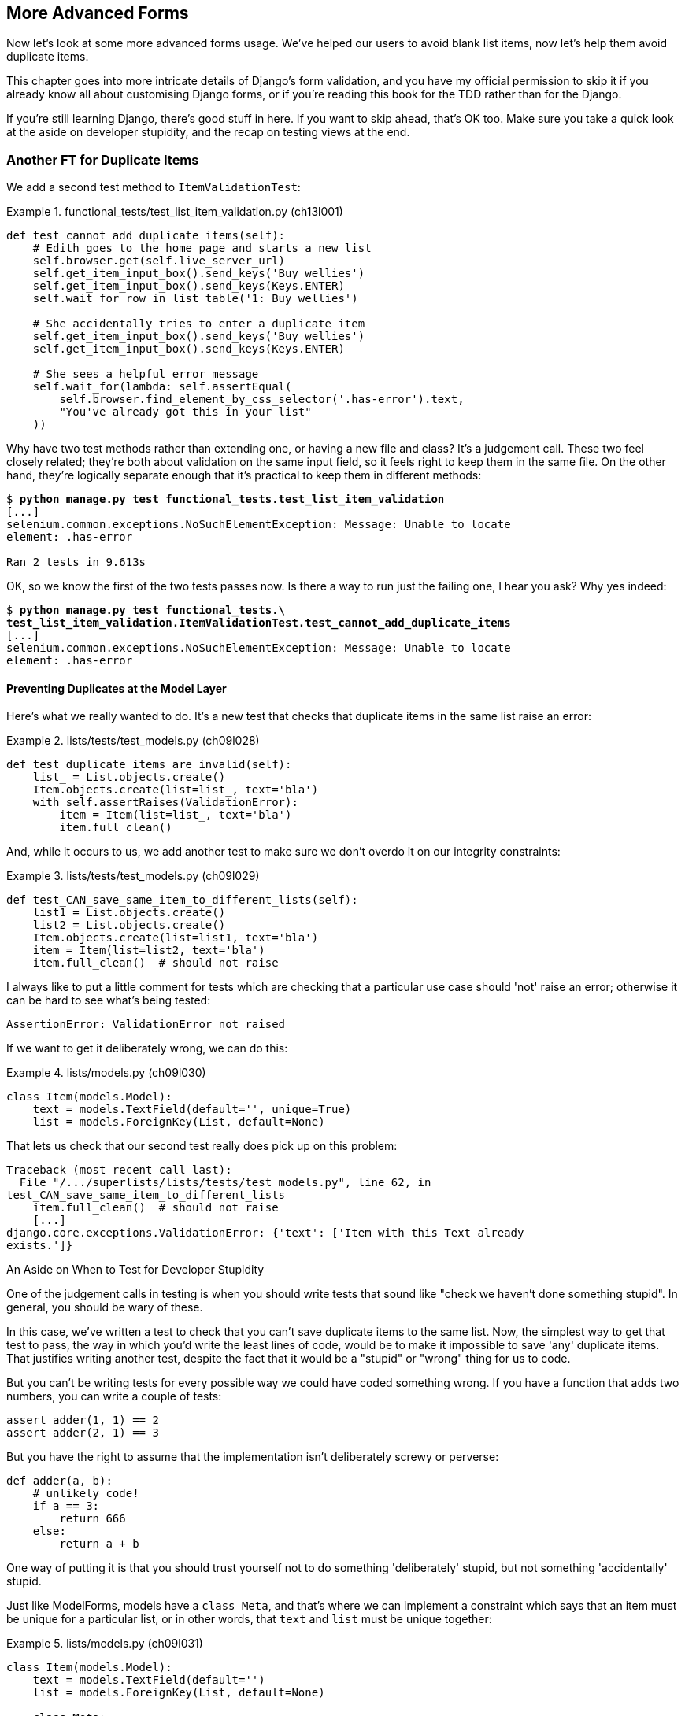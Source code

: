 [[chapter_advanced_forms]]
More Advanced Forms 
-------------------


Now let's look at some more advanced forms usage.  We've helped our users
to avoid blank list items, now let's help them avoid duplicate items.

This chapter goes into more intricate details of Django's form validation, and
you have my official permission to skip it if you already know all about
customising Django forms, or if you're reading this book for the TDD rather
than for the Django.

If you're still learning Django, there's good stuff in here.  If you
want to skip ahead, that's OK too. Make sure you take a quick look at the aside
on developer stupidity, and the recap on testing views at the end.


Another FT for Duplicate Items
~~~~~~~~~~~~~~~~~~~~~~~~~~~~~~



((("form data validation", "for duplicate items", id="FDVduplicate15")))We add a second test method to `ItemValidationTest`:

[role="sourcecode"]
.functional_tests/test_list_item_validation.py (ch13l001)
====
[source,python]
----
def test_cannot_add_duplicate_items(self):
    # Edith goes to the home page and starts a new list
    self.browser.get(self.live_server_url)
    self.get_item_input_box().send_keys('Buy wellies')
    self.get_item_input_box().send_keys(Keys.ENTER)
    self.wait_for_row_in_list_table('1: Buy wellies')

    # She accidentally tries to enter a duplicate item
    self.get_item_input_box().send_keys('Buy wellies')
    self.get_item_input_box().send_keys(Keys.ENTER)

    # She sees a helpful error message
    self.wait_for(lambda: self.assertEqual(
        self.browser.find_element_by_css_selector('.has-error').text,
        "You've already got this in your list"
    ))
----
====

Why have two test methods rather than extending one, or having a new file
and class?  It's a judgement call.  These two feel closely related; they're
both about validation on the same input field, so it feels right to
keep them in the same file.  On the other hand, they're logically separate
enough that it's practical to keep them in different methods:


[subs="specialcharacters,macros"]
----
$ pass:quotes[*python manage.py test functional_tests.test_list_item_validation*] 
[...]
selenium.common.exceptions.NoSuchElementException: Message: Unable to locate
element: .has-error

Ran 2 tests in 9.613s
----

OK, so we know the first of the two tests passes now. Is there a way to run
just the failing one, I hear you ask?  Why yes indeed:

[subs="specialcharacters,macros"]
----
$ pass:quotes[*python manage.py test functional_tests.\
test_list_item_validation.ItemValidationTest.test_cannot_add_duplicate_items*] 
[...]
selenium.common.exceptions.NoSuchElementException: Message: Unable to locate
element: .has-error
----


Preventing Duplicates at the Model Layer
^^^^^^^^^^^^^^^^^^^^^^^^^^^^^^^^^^^^^^^^


Here's what we really wanted to do.  It's a new test that checks that duplicate
items in the same list raise an error:

[role="sourcecode"]
.lists/tests/test_models.py (ch09l028)
====
[source,python]
----
def test_duplicate_items_are_invalid(self):
    list_ = List.objects.create()
    Item.objects.create(list=list_, text='bla')
    with self.assertRaises(ValidationError):
        item = Item(list=list_, text='bla')
        item.full_clean()
----
====

And, while it occurs to us, we add another test to make sure we don't 
overdo it on our integrity constraints:


[role="sourcecode"]
.lists/tests/test_models.py (ch09l029)
====
[source,python]
----
def test_CAN_save_same_item_to_different_lists(self):
    list1 = List.objects.create()
    list2 = List.objects.create()
    Item.objects.create(list=list1, text='bla')
    item = Item(list=list2, text='bla')
    item.full_clean()  # should not raise
----
====

I always like to put a little comment for tests which are checking 
that a particular use case should 'not' raise an error; otherwise
it can be hard to see what's being tested:

----
AssertionError: ValidationError not raised
----

If we want to get it deliberately wrong, we can do this:


[role="sourcecode"]
.lists/models.py (ch09l030)
====
[source,python]
----
class Item(models.Model):
    text = models.TextField(default='', unique=True)
    list = models.ForeignKey(List, default=None)
----
====

That lets us check that our second test really does pick up on this
problem:

----
Traceback (most recent call last):
  File "/.../superlists/lists/tests/test_models.py", line 62, in
test_CAN_save_same_item_to_different_lists
    item.full_clean()  # should not raise
    [...]
django.core.exceptions.ValidationError: {'text': ['Item with this Text already
exists.']}
----


[[testing-for-stupidity]]
.An Aside on When to Test for Developer Stupidity
*******************************************************************************

One of the judgement calls in testing is when you should write tests that sound
like "check we haven't done something stupid".  In general, you should be wary
of these.


In this case, we've written a test to check that you can't save duplicate items
to the same list.  Now, the simplest way to get that test to pass, the way in
which you'd write the least lines of code, would be to make it impossible to
save 'any' duplicate items.  That justifies writing another test, despite the
fact that it would be a "stupid" or "wrong" thing for us to code.

But you can't be writing tests for every possible way we could have coded
something wrong.  If you have a function that adds two numbers, you can write
a couple of tests:

[role="skipme"]
[source,python]
----
assert adder(1, 1) == 2
assert adder(2, 1) == 3
----

But you have the right to assume that the implementation isn't deliberately
screwy or perverse:

[role="skipme"]
[source,python]
----
def adder(a, b):
    # unlikely code!
    if a == 3:
        return 666
    else:
        return a + b
----

One way of putting it is that you should trust yourself not to do something
'deliberately' stupid, but not something 'accidentally' stupid.
*******************************************************************************

Just like ++ModelForm++s, models have a `class Meta`, and that's where we can
implement a constraint which says that an item must be unique for a
particular list, or in other words, that `text` and `list` must be unique
together:

[role="sourcecode"]
.lists/models.py (ch09l031)
====
[source,python]
----
class Item(models.Model):
    text = models.TextField(default='')
    list = models.ForeignKey(List, default=None)

    class Meta:
        unique_together = ('list', 'text')
----
====

You might want to take a quick peek at the 
https://docs.djangoproject.com/en/1.11/ref/models/options/[Django docs on model
`Meta` attributes] at this point.


A Little Digression on Queryset Ordering and String Representations
^^^^^^^^^^^^^^^^^^^^^^^^^^^^^^^^^^^^^^^^^^^^^^^^^^^^^^^^^^^^^^^^^^^

//TODO: actually, this error will never appear with the new migrations
// framework. could drop this whole section?

When we run the tests they reveal an unexpected failure:

[role="skipme"]
----
======================================================================
FAIL: test_saving_and_retrieving_items
(lists.tests.test_models.ListAndItemModelsTest)
 ---------------------------------------------------------------------
Traceback (most recent call last):
  File "/.../superlists/lists/tests/test_models.py", line 31, in
test_saving_and_retrieving_items
    self.assertEqual(first_saved_item.text, 'The first (ever) list item')
AssertionError: 'Item the second' != 'The first (ever) list item'
- Item the second
[...]
----

NOTE: Depending on your platform and its SQLite installation, you may
    not see this error. You can follow along anyway; the code and tests are
    interesting in their own right.

That's a bit of a puzzler. A bit of print-based debugging:

[role="sourcecode skipme"]
.lists/tests/test_models.py
====
[source,python]
----
    first_saved_item = saved_items[0]
    print(first_saved_item.text)
    second_saved_item = saved_items[1]
    print(second_saved_item.text)
    self.assertEqual(first_saved_item.text, 'The first (ever) list item')
----
====

will show us...

[role="skipme"]
----
.....Item the second
The first (ever) list item
F.....
----

It looks like our uniqueness constraint has messed with the default ordering
of queries like `Item.objects.all()`.  Although we already have a failing test,
it's best to add a new test that explicitly tests for ordering:


[role="sourcecode"]
.lists/tests/test_models.py (ch09l032)
====
[source,python]
----
    def test_list_ordering(self):
        list1 = List.objects.create()
        item1 = Item.objects.create(list=list1, text='i1')
        item2 = Item.objects.create(list=list1, text='item 2')
        item3 = Item.objects.create(list=list1, text='3')
        self.assertEqual(
            Item.objects.all(),
            [item1, item2, item3]
        )
----
====


That gives us a new failure, but it's not a very readable one:

----
AssertionError: <QuerySet [<Item: Item object>, <Item: Item object>, <Item:
Item object>]> != [<Item: Item object>, <Item: Item object>, <Item: Item
object>]
----


We need a better string representation for our objects.  Let's add another
unit test:


NOTE: Ordinarily you would be wary of adding more failing tests when you
    already have some--it makes reading test output that much more complicated,
    and just generally makes you nervous. Will we ever get back to a working
    state? In this case, they're all quite simple tests, so I'm not worried.


[role="sourcecode"]
.lists/tests/test_models.py (ch13l008)
====
[source,python]
----
def test_string_representation(self):
    item = Item(text='some text')
    self.assertEqual(str(item), 'some text')
----
====

That gives us:

----
AssertionError: 'Item object' != 'some text'
----

As well as the other two failures.  Let's start fixing them all now:


[role="sourcecode"]
.lists/models.py (ch09l034)
====
[source,python]
----
class Item(models.Model):
    [...]

    def __str__(self):
        return self.text
----
====

NOTE: In Python 2.x versions of Django, the string representation method used
    to be `__unicode__`. Like much string handling, this is simplified in
    Python 3. See the
    https://docs.djangoproject.com/en/1.11/topics/python3/#str-and-unicode-methods[Django docs].


Now we're down to two failures, and the ordering test has a more readable
failure message:

----
AssertionError: <QuerySet [<Item: i1>, <Item: item 2>, <Item: 3>]> != [<Item:
i1>, <Item: item 2>, <Item: 3>]

----

We can fix that in the `class Meta`:

[role="sourcecode"]
.lists/models.py (ch09l035)
====
[source,python]
----
    class Meta:
        ordering = ('id',)
        unique_together = ('list', 'text')
----
====

Does that work?

----
AssertionError: <QuerySet [<Item: i1>, <Item: item 2>, <Item: 3>]> != [<Item:
i1>, <Item: item 2>, <Item: 3>]
----

Urp?  It has worked; you can see the items 'are' in the same order, but the
tests are confused.  I keep running into this problem actually--Django
querysets don't compare well with lists.  We can fix it by converting the
queryset to a listfootnote:[You could also check out `assertSequenceEqual` from `unittest`, and
`assertQuerysetEqual` from Django's test tools, although I confess when I last
looked at `assertQuerysetEqual` I was quite baffled...]
in our test:

[role="sourcecode"]
.lists/tests/test_models.py (ch09l036)
====
[source,python]
----
    self.assertEqual(
        list(Item.objects.all()),
        [item1, item2, item3]
    )
----
====

That works; we get a fully passing test suite:

----
OK
----

[[rewrite-model-test]]
Rewriting the Old Model Test 
^^^^^^^^^^^^^^^^^^^^^^^^^^^^


That long-winded model test did serendipitously help us find an unexpected
bug, but now it's time to rewrite it. I wrote it in a very verbose style to
introduce the Django ORM, but in fact, now that we have the explicit test for
ordering, we can get the same coverage from a couple of much shorter tests. 
Delete `test_saving_and_retrieving_items` and replace with this:

[role="sourcecode"]
.lists/tests/test_models.py (ch13l010)
====
[source,python]
----
class ListAndItemModelsTest(TestCase):

    def test_default_text(self):
        item = Item()
        self.assertEqual(item.text, '')

        
    def test_item_is_related_to_list(self):
        list_ = List.objects.create()
        item = Item()
        item.list = list_
        item.save()
        self.assertIn(item, list_.item_set.all())

    [...]
----
====
 
That's more than enough really--a check of the default values of attributes
on a freshly initialized model object is enough to sanity-check that we've
probably set some fields up in 'models.py'.  The "item is related to list" test
is a real "belt and braces" test to make sure that our foreign key relationship
works.

While we're at it, we can split this file out into tests for `Item` and tests
for `List` (there's only one of the latter, `test_get_absolute_url`):

[role="sourcecode"]
.lists/tests/test_models.py (ch13l011)
====
[source,python]
----
class ItemModelTest(TestCase):

    def test_default_text(self):
        [...]



class ListModelTest(TestCase):

    def test_get_absolute_url(self):
        [...]
----
====

That's neater and tidier:

[subs="specialcharacters,macros"]
----
$ pass:quotes[*python manage.py test lists*]
[...]
Ran 29 tests in 0.092s

OK
----


Some Integrity Errors Do Show Up on Save
^^^^^^^^^^^^^^^^^^^^^^^^^^^^^^^^^^^^^^^^



A final aside before we move on. Do you remember I mentioned in
<<chapter_database_layer_validation>> that some data integrity errors 'are' picked up
on save?  It all depends on whether the integrity constraint is actually being
enforced by the database.

Try running `makemigrations` and you'll see that Django wants to add the 
`unique_together` constraint to the database itself, rather than just having
it as an application-layer constraint:

[subs="specialcharacters,macros"]
----
$ pass:quotes[*python manage.py makemigrations*]
Migrations for 'lists':
  lists/migrations/0005_auto_20140414_2038.py
    - Change Meta options on item
    - Alter unique_together for item (1 constraint(s))
----

Now if we change our duplicates test to do a `.save` instead of a
`.full_clean`...

[role="sourcecode"]
.lists/tests/test_models.py
====
[source,python]
----
    def test_duplicate_items_are_invalid(self):
        list_ = List.objects.create()
        Item.objects.create(list=list_, text='bla')
        with self.assertRaises(ValidationError):
            item = Item(list=list_, text='bla')
            # item.full_clean()
            item.save()
----
====

It gives:

----
ERROR: test_duplicate_items_are_invalid (lists.tests.test_models.ItemModelTest)
[...]
    return Database.Cursor.execute(self, query, params)
sqlite3.IntegrityError: UNIQUE constraint failed: lists_item.list_id,
lists_item.text
[...]
django.db.utils.IntegrityError: UNIQUE constraint failed: lists_item.list_id,
lists_item.text
----

You can see that the error bubbles up from SQLite, and it's a different
error to the one we want, an `IntegrityError` instead of a `ValidationError`.


Let's revert our changes to the test, and see them all passing again:

[role="dofirst-ch13l013"]
[subs="specialcharacters,macros"]
----
$ pass:quotes[*python manage.py test lists*]
[...]
Ran 29 tests in 0.092s
OK
----

And now it's time to commit our model-layer changes:

[role="small-code"]
[subs="specialcharacters,macros"]
----
$ pass:[<strong>git status</strong>] # should show changes to tests + models and new migration
# let's give our new migration a better name
$ pass:[<strong>mv lists/migrations/0005_auto* lists/migrations/0005_list_item_unique_together.py</strong>]
$ pass:[<strong>git add lists</strong>]
$ pass:[<strong>git diff --staged</strong>]
$ pass:[<strong>git commit -am "Implement duplicate item validation at model layer"</strong>]
----


Experimenting with Duplicate Item Validation at the Views Layer
~~~~~~~~~~~~~~~~~~~~~~~~~~~~~~~~~~~~~~~~~~~~~~~~~~~~~~~~~~~~~~~


Let's try running our FT, just to see where we are:

----
selenium.common.exceptions.NoSuchElementException: Message: Unable to locate
element: .has-error

----

In case you didn't see it as it flew past, the site is 500ing.footnote:[It's showing a server error, code 500.  Gotta get with the jargon!]
A quick unit test at the view level ought to clear this up:


[role="sourcecode"]
.lists/tests/test_views.py (ch13l014)
====
[source,python]
----
class ListViewTest(TestCase):
    [...]

    def test_for_invalid_input_shows_error_on_page(self):
        [...]


    def test_duplicate_item_validation_errors_end_up_on_lists_page(self):
        list1 = List.objects.create()
        item1 = Item.objects.create(list=list1, text='textey')
        response = self.client.post(
            f'/lists/{list1.id}/',
            data={'text': 'textey'}
        )

        expected_error = escape("You've already got this in your list")
        self.assertContains(response, expected_error)
        self.assertTemplateUsed(response, 'list.html')
        self.assertEqual(Item.objects.all().count(), 1)
----
====

Gives:

----
django.db.utils.IntegrityError: UNIQUE constraint failed: lists_item.list_id,
lists_item.text
----

We want to avoid integrity errors! Ideally, we want the call to `is_valid` to
somehow notice the duplication error before we even try to save, but to do
that, our form will need to know what list it's being used for, in advance.

Let's put a skip on that test for now:

[role="sourcecode"]
.lists/tests/test_views.py (ch13l015)
====
[source,python]
----
from unittest import skip
[...]

    @skip
    def test_duplicate_item_validation_errors_end_up_on_lists_page(self):
----
====


A More Complex Form to Handle Uniqueness Validation
~~~~~~~~~~~~~~~~~~~~~~~~~~~~~~~~~~~~~~~~~~~~~~~~~~~

The form to create a new list only needs to know one thing, the new item text.
A form which validates that list items are unique needs to know the list too.
Just like we overrode the save method on our `ItemForm`, this time we'll
override the constructor on our new form class so that it knows what list it
applies to.

We duplicate our tests for the previous form, tweaking them slightly:

[role="sourcecode"]
.lists/tests/test_forms.py (ch13l016)
====
[source,python]
----
from lists.forms import (
    DUPLICATE_ITEM_ERROR, EMPTY_ITEM_ERROR,
    ExistingListItemForm, ItemForm
)
[...]

class ExistingListItemFormTest(TestCase):

    def test_form_renders_item_text_input(self):
        list_ = List.objects.create()
        form = ExistingListItemForm(for_list=list_)
        self.assertIn('placeholder="Enter a to-do item"', form.as_p())


    def test_form_validation_for_blank_items(self):
        list_ = List.objects.create()
        form = ExistingListItemForm(for_list=list_, data={'text': ''})
        self.assertFalse(form.is_valid())
        self.assertEqual(form.errors['text'], [EMPTY_ITEM_ERROR])


    def test_form_validation_for_duplicate_items(self):
        list_ = List.objects.create()
        Item.objects.create(list=list_, text='no twins!')
        form = ExistingListItemForm(for_list=list_, data={'text': 'no twins!'})
        self.assertFalse(form.is_valid())
        self.assertEqual(form.errors['text'], [DUPLICATE_ITEM_ERROR])
----
====

Next we iterate through a few TDD cycles  until we get a form with a
custom constructor, which just ignores its `for_list` argument. 
(I won't show them all, but I'm sure you'll do them, right? Remember, the Goat
sees all.)


[role="sourcecode"]
.lists/forms.py (ch09l071)
====
[source,python]
----
DUPLICATE_ITEM_ERROR = "You've already got this in your list"
[...]
class ExistingListItemForm(forms.models.ModelForm):
    def __init__(self, for_list, *args, **kwargs):
        super().__init__(*args, **kwargs)
----
====

At this point our error should be:

----
ValueError: ModelForm has no model class specified.
----

Then let's see if making it inherit from our existing form helps:

[role="sourcecode"]
.lists/forms.py (ch09l072)
====
[source,python]
----
class ExistingListItemForm(ItemForm):
    def __init__(self, for_list, *args, **kwargs):
        super().__init__(*args, **kwargs)
----
====

Yes, that takes us down to just one failure:

----
FAIL: test_form_validation_for_duplicate_items
(lists.tests.test_forms.ExistingListItemFormTest)
    self.assertFalse(form.is_valid())
AssertionError: True is not false
----

The next step requires a little knowledge of Django's internals, but you
can read up on it in the Django docs on 
https://docs.djangoproject.com/en/1.11/ref/models/instances/#validating-objects[model
validation] and
https://docs.djangoproject.com/en/1.11/ref/forms/validation/[form validation].

Django uses a method called `validate_unique`, both on forms and models, and
we can use both, in conjunction with the `instance` attribute:

[role="sourcecode"]
.lists/forms.py
====
[source,python]
----
from django.core.exceptions import ValidationError
[...]

class ExistingListItemForm(ItemForm):

    def __init__(self, for_list, *args, **kwargs):
        super().__init__(*args, **kwargs)
        self.instance.list = for_list


    def validate_unique(self):
        try:
            self.instance.validate_unique()
        except ValidationError as e:
            e.error_dict = {'text': [DUPLICATE_ITEM_ERROR]}
            self._update_errors(e)
----
====
//ch10l018

That's a bit of Django voodoo right there, but we basically take the validation
error, adjust its error message, and then pass it back into the form.


And we're there!  A quick commit:

[subs="specialcharacters,quotes"]
----
$ *git diff*
$ *git commit -a*
----


Using the Existing List Item Form in the List View
~~~~~~~~~~~~~~~~~~~~~~~~~~~~~~~~~~~~~~~~~~~~~~~~~~

Now let's see if we can put this form to work in our view.

We remove the skip, and while we're at it, we can use our new constant. Tidy.

[role="sourcecode"]
.lists/tests/test_views.py (ch13l049)
====
[source,python]
----
from lists.forms import (
    DUPLICATE_ITEM_ERROR, EMPTY_ITEM_ERROR,
    ExistingListItemForm, ItemForm,
)
[...]

    def test_duplicate_item_validation_errors_end_up_on_lists_page(self):
        [...]
        expected_error = escape(DUPLICATE_ITEM_ERROR)
----
====

That brings back our integrity error:

----
django.db.utils.IntegrityError: UNIQUE constraint failed: lists_item.list_id,
lists_item.text
----

Our fix for this is to switch to using the new form class.  Before we implement
it, let's find the tests where we check the form class, and adjust them:

[role="sourcecode"]
.lists/tests/test_views.py (ch13l050)
====
[source,python]
----
class ListViewTest(TestCase):
[...]

    def test_displays_item_form(self):
        list_ = List.objects.create()
        response = self.client.get(f'/lists/{list_.id}/')
        self.assertIsInstance(response.context['form'], ExistingListItemForm)
        self.assertContains(response, 'name="text"')

    [...]

    def test_for_invalid_input_passes_form_to_template(self):
        response = self.post_invalid_input()
        self.assertIsInstance(response.context['form'], ExistingListItemForm)
----
====

That gives us:

----
AssertionError: <ItemForm bound=False, valid=False, fields=(text)> is not an
instance of <class 'lists.forms.ExistingListItemForm'>
----

So we can adjust the view:

[role="sourcecode"]
.lists/views.py (ch13l051)
====
[source,python]
----
from lists.forms import ExistingListItemForm, ItemForm
[...]
def view_list(request, list_id):
    list_ = List.objects.get(id=list_id)
    form = ExistingListItemForm(for_list=list_)
    if request.method == 'POST':
        form = ExistingListItemForm(for_list=list_, data=request.POST)
        if form.is_valid():
            form.save()
            [...]
----
====


And that 'almost' fixes everything, except for an unexpected fail:

----
TypeError: save() missing 1 required positional argument: 'for_list'
----

Our custom save method from the parent `ItemForm` is no longer needed. 
Let's make a quick unit test for that:


[role="sourcecode"]
.lists/tests/test_forms.py (ch13l053)
====
[source,python]
----
def test_form_save(self):
    list_ = List.objects.create()
    form = ExistingListItemForm(for_list=list_, data={'text': 'hi'})
    new_item = form.save()
    self.assertEqual(new_item, Item.objects.all()[0])
----
====

We can make our form call the grandparent save method:

[role="sourcecode"]
.lists/forms.py (ch13l054)
====
[source,python]
----
    def save(self):
        return forms.models.ModelForm.save(self)
----
====

NOTE: Personal opinion here: I could have used `super`, but I prefer not to use
`super` when it requires arguments, e.g., to get a grandparent method. I find
Python 3's `super()` with no args awesome to get the immediate parent. Anything
else is too error-prone, and I find it ugly besides. YMMV.


And we're there!  All the unit tests pass:

[subs="specialcharacters,macros"]
----
$ pass:quotes[*python manage.py test lists*]
[...]
Ran 34 tests in 0.082s

OK
----

And so does our FT for validation:

[subs="specialcharacters,macros"]
----
$ pass:quotes[*python manage.py test functional_tests.test_list_item_validation*]
[...]
..
 ---------------------------------------------------------------------
Ran 2 tests in 12.048s

OK
----

As a final check, we rerun 'all' the FTs:

[subs="specialcharacters,macros"]
----
$ pass:quotes[*python manage.py test functional_tests*]
[...]
.....
 ---------------------------------------------------------------------
Ran 5 tests in 19.048s

OK
----

Hooray! Time for a final commit, and a wrap-up of what we've learned about
testing views over the last few chapters.





Wrapping Up: What We've Learned about Testing Django
~~~~~~~~~~~~~~~~~~~~~~~~~~~~~~~~~~~~~~~~~~~~~~~~~~~~

We're now at a point where our app looks a lot more like a "standard"
Django app, and it implements the three common Django layers: models,
forms, and views.  We no longer have any "training wheels&#x201d;-style tests,
and our code looks pretty much like code we'd be happy to see in a 
real app.

We have one unit test file for each of our key source code files.  Here's
a recap of the biggest (and highest-level) one, 'test_views':

.What to Test in Views
******************************************************************************

'Partial listing showing key tests and assertions:'

[role="sourcecode skipme small-code"]
.lists/tests/test_views.py
====
[source,python]
----
class ListViewTest(TestCase):
  def test_uses_list_template(self):
      response = self.client.get(f'/lists/{list_.id}/') #<1>
      self.assertTemplateUsed(response, 'list.html') #<2>
  def test_passes_correct_list_to_template(self):
      self.assertEqual(response.context['list'], correct_list) #<3>
  def test_displays_item_form(self):
      self.assertIsInstance(response.context['form'], ExistingListItemForm) #<4>
      self.assertContains(response, 'name="text"')
  def test_displays_only_items_for_that_list(self):
      self.assertContains(response, 'itemey 1') #<5>
      self.assertContains(response, 'itemey 2') #<5>
      self.assertNotContains(response, 'other list item 1') #<5>
  def test_can_save_a_POST_request_to_an_existing_list(self):
      self.assertEqual(Item.objects.count(), 1) #<6>
      self.assertEqual(new_item.text, 'A new item for an existing list') #<6>
  def test_POST_redirects_to_list_view(self):
      self.assertRedirects(response, f'/lists/{correct_list.id}/') #<6>
  def test_for_invalid_input_nothing_saved_to_db(self):
      self.assertEqual(Item.objects.count(), 0) #<6>
  def test_for_invalid_input_renders_list_template(self):
      self.assertEqual(response.status_code, 200)
      self.assertTemplateUsed(response, 'list.html') #<6>
  def test_for_invalid_input_passes_form_to_template(self):
      self.assertIsInstance(response.context['form'], ExistingListItemForm) #<7>
  def test_for_invalid_input_shows_error_on_page(self):
      self.assertContains(response, escape(EMPTY_ITEM_ERROR)) #<7>
  def test_duplicate_item_validation_errors_end_up_on_lists_page(self):
      self.assertContains(response, expected_error)
      self.assertTemplateUsed(response, 'list.html')
      self.assertEqual(Item.objects.all().count(), 1)
----
====


<1> Use the Django test client.

<2> Check the template used.  Then, check each item in the template context.

<3> Check any objects are the right ones, or querysets have the
    correct items.

<4> Check any forms are of the correct class.

<5> Think about testing template logic:  any `for` or `if` might deserve a
    minimal test.

<6> For views that handle POST requests, make sure you test both the valid
    case and the invalid case.

<7> Optionally, sanity-check that your form is rendered, and its errors are
    displayed.
******************************************************************************

Why these points?  Skip ahead to <<appendix_Django_Class-Based_Views>>, and I'll show how
they are sufficient to ensure that our views are still correct if we refactor
them to start using class-based views.((("", startref="FDVduplicate15")))


Next we'll try and make our data validation more friendly by using a bit
of client-side code.  Uh-oh, you know what that means...

